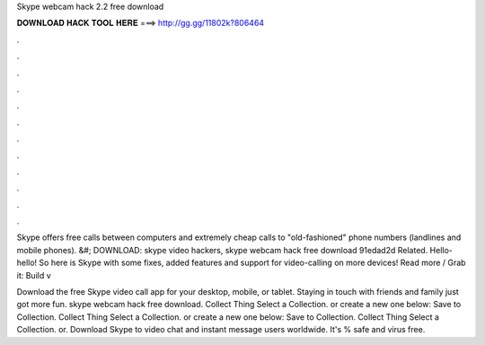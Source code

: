 Skype webcam hack 2.2 free download



𝐃𝐎𝐖𝐍𝐋𝐎𝐀𝐃 𝐇𝐀𝐂𝐊 𝐓𝐎𝐎𝐋 𝐇𝐄𝐑𝐄 ===> http://gg.gg/11802k?806464



.



.



.



.



.



.



.



.



.



.



.



.

Skype offers free calls between computers and extremely cheap calls to "old-fashioned" phone numbers (landlines and mobile phones). &#; DOWNLOAD:  skype video hackers, skype webcam hack free download 91edad2d Related. Hello-hello! So here is Skype with some fixes, added features and support for video-calling on more devices! Read more / Grab it: Build v

Download the free Skype video call app for your desktop, mobile, or tablet. Staying in touch with friends and family just got more fun. skype webcam hack free download. Collect Thing Select a Collection. or create a new one below: Save to Collection. Collect Thing Select a Collection. or create a new one below: Save to Collection. Collect Thing Select a Collection. or. Download Skype to video chat and instant message users worldwide. It's % safe and virus free.
